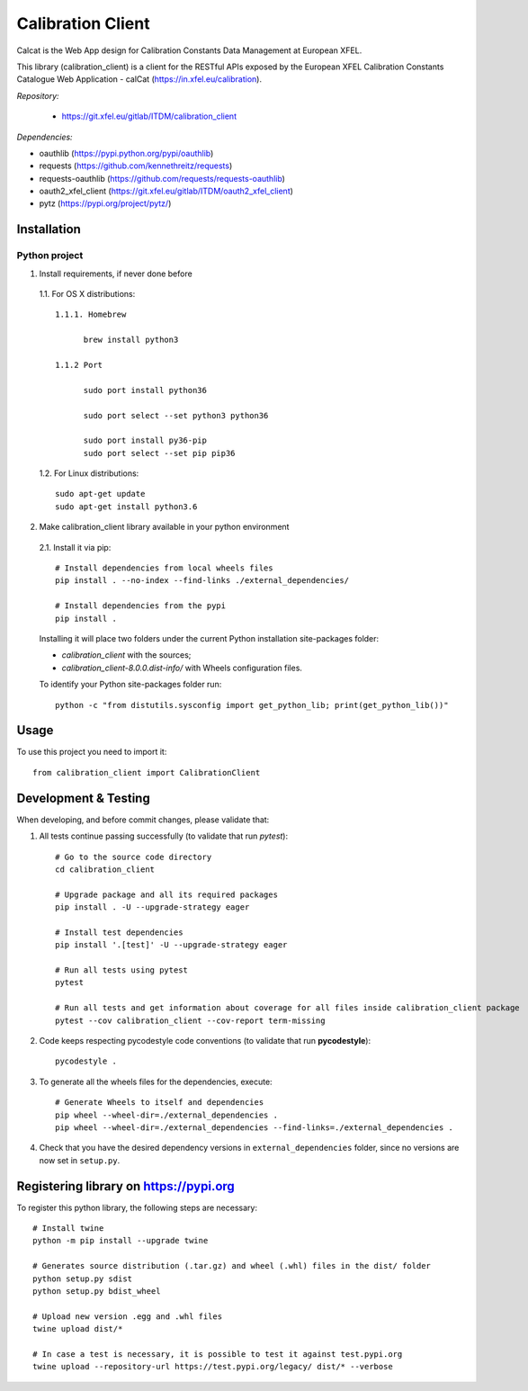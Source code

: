 Calibration Client
==================

Calcat is the Web App design for Calibration Constants Data Management
at European XFEL.

This library (calibration_client) is a client for the RESTful APIs exposed
by the European XFEL Calibration Constants Catalogue Web Application - calCat
(https://in.xfel.eu/calibration).

*Repository:*

 * https://git.xfel.eu/gitlab/ITDM/calibration_client

*Dependencies:*

- oauthlib (https://pypi.python.org/pypi/oauthlib)
- requests (https://github.com/kennethreitz/requests)
- requests-oauthlib (https://github.com/requests/requests-oauthlib)
- oauth2_xfel_client (https://git.xfel.eu/gitlab/ITDM/oauth2_xfel_client)
- pytz (https://pypi.org/project/pytz/)

Installation
------------

Python project
""""""""""""""

1. Install requirements, if never done before

 1.1. For OS X distributions::

  1.1.1. Homebrew

        brew install python3

  1.1.2 Port

        sudo port install python36

        sudo port select --set python3 python36

        sudo port install py36-pip
        sudo port select --set pip pip36

 1.2. For Linux distributions::

    sudo apt-get update
    sudo apt-get install python3.6

2. Make calibration_client library available in your python environment

 2.1. Install it via pip::

    # Install dependencies from local wheels files
    pip install . --no-index --find-links ./external_dependencies/

    # Install dependencies from the pypi
    pip install .

 Installing it will place two folders under the current Python installation
 site-packages folder:

 - `calibration_client` with the sources;
 - `calibration_client-8.0.0.dist-info/` with Wheels configuration files.

 To identify your Python site-packages folder run::

    python -c "from distutils.sysconfig import get_python_lib; print(get_python_lib())"


Usage
-----

To use this project you need to import it::

    from calibration_client import CalibrationClient


Development & Testing
---------------------

When developing, and before commit changes, please validate that:

1. All tests continue passing successfully (to validate that run *pytest*)::

    # Go to the source code directory
    cd calibration_client

    # Upgrade package and all its required packages
    pip install . -U --upgrade-strategy eager

    # Install test dependencies
    pip install '.[test]' -U --upgrade-strategy eager

    # Run all tests using pytest
    pytest

    # Run all tests and get information about coverage for all files inside calibration_client package
    pytest --cov calibration_client --cov-report term-missing

2. Code keeps respecting pycodestyle code conventions (to validate that run **pycodestyle**)::

    pycodestyle .

3. To generate all the wheels files for the dependencies, execute::

    # Generate Wheels to itself and dependencies
    pip wheel --wheel-dir=./external_dependencies .
    pip wheel --wheel-dir=./external_dependencies --find-links=./external_dependencies .

4. Check that you have the desired dependency versions in ``external_dependencies`` folder, since no versions are now set in ``setup.py``.


Registering library on https://pypi.org
---------------------------------------

To register this python library, the following steps are necessary::

    # Install twine
    python -m pip install --upgrade twine

    # Generates source distribution (.tar.gz) and wheel (.whl) files in the dist/ folder
    python setup.py sdist
    python setup.py bdist_wheel

    # Upload new version .egg and .whl files
    twine upload dist/*

    # In case a test is necessary, it is possible to test it against test.pypi.org
    twine upload --repository-url https://test.pypi.org/legacy/ dist/* --verbose
